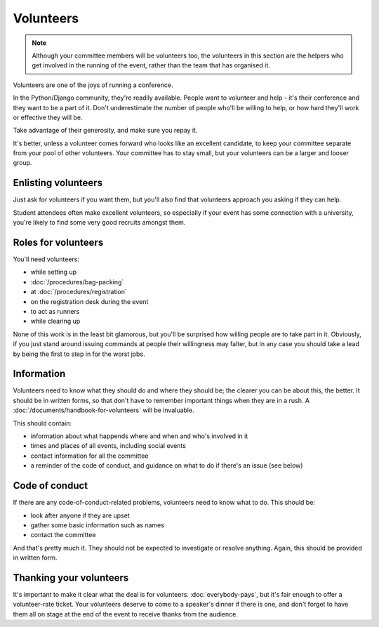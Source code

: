 ==========
Volunteers
==========

.. note::

   Although your committee members will be volunteers too, the volunteers in this section are the
   helpers who get involved in the running of the event, rather than the team that has organised
   it.

Volunteers are one of the joys of running a conference.

In the Python/Django community, they're readily available. People want to volunteer and help - it's
their conference and they want to be a part of it. Don't underestimate the number of people who'll
be willing to help, or how hard they'll work or effective they will be.

Take advantage of their generosity, and make sure you repay it.

It's better, unless a volunteer comes forward who looks like an excellent candidate, to keep your
committee separate from your pool of other volunteers. Your committee has to stay small, but your
volunteers can be a larger and looser group.


Enlisting volunteers
====================

Just ask for volunteers if you want them, but you'll also find that volunteers approach you
asking if they can help.

Student attendees often make excellent volunteers, so especially if your event has some connection
with a university, you're likely to find some very good recruits amongst them.


Roles for volunteers
====================

You'll need volunteers:

* while setting up
* :doc:`/procedures/bag-packing`
* at :doc:`/procedures/registration`
* on the registration desk during the event
* to act as runners
* while clearing up

None of this work is in the least bit glamorous, but you'll be surprised how willing people are to
take part in it. Obviously, if you just stand around issuing commands at people their willingness
may falter, but in any case you should take a lead by being the first to step in for the worst jobs.


Information
===========

Volunteers need to know what they should do and where they should be; the clearer you can be about
this, the better. It should be in written forms, so that don't have to remember important things
when they are in a rush. A :doc:`/documents/handbook-for-volunteers` will be invaluable.

This should contain:

* information about what happends where and when and who's involved in it
* times and places of all events, including social events
* contact information for all the committee
* a reminder of the code of conduct, and guidance on what to do if there's an issue (see below)


Code of conduct
===============

If there are any code-of-conduct-related problems, volunteers need to know what to do. This should
be:

* look after anyone if they are upset
* gather some basic information such as names
* contact the committee

And that's pretty much it. They should not be expected to investigate or resolve anything. Again,
this should be provided in written form.


Thanking your volunteers
========================

It's important to make it clear what the deal is for volunteers. :doc:`everybody-pays`, but it's
fair enough to offer a volunteer-rate ticket. Your volunteers deserve to come to a speaker's dinner
if there is one, and don't forget to have them all on stage at the end of the event to receive
thanks from the audience.
